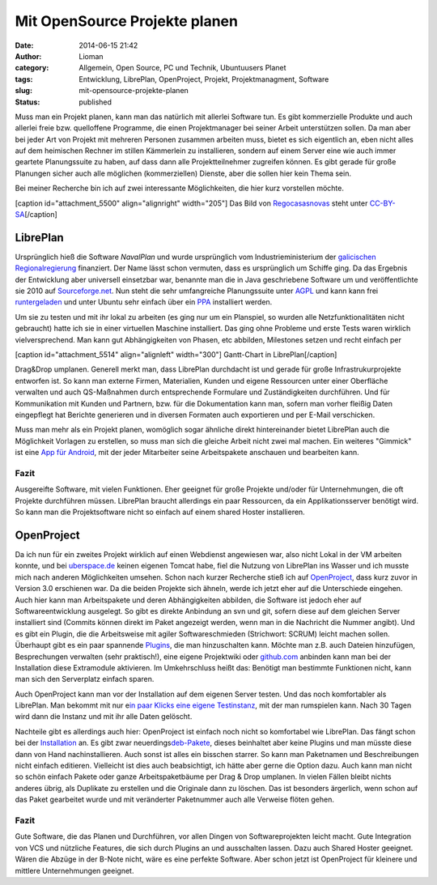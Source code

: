 Mit OpenSource Projekte planen
##############################
:date: 2014-06-15 21:42
:author: Lioman
:category: Allgemein, Open Source, PC und Technik, Ubuntuusers Planet
:tags: Entwicklung, LibrePlan, OpenProject, Projekt, Projektmanagment, Software
:slug: mit-opensource-projekte-planen
:status: published

Muss man ein Projekt planen, kann man das natürlich mit allerlei
Software tun. Es gibt kommerzielle Produkte und auch allerlei freie bzw.
quelloffene Programme, die einen Projektmanager bei seiner Arbeit
unterstützen sollen. Da man aber bei jeder Art von Projekt mit mehreren
Personen zusammen arbeiten muss, bietet es sich eigentlich an, eben
nicht alles auf dem heimischen Rechner im stillen Kämmerlein zu
installieren, sondern auf einem Server eine wie auch immer geartete
Planungssuite zu haben, auf dass dann alle Projektteilnehmer zugreifen
können. Es gibt gerade für große Planungen sicher auch alle möglichen
(kommerziellen) Dienste, aber die sollen hier kein Thema sein.

Bei meiner Recherche bin ich auf zwei interessante Möglichkeiten, die
hier kurz vorstellen möchte.

[caption id="attachment\_5500" align="alignright" width="205"]\ |Das
Logo von LibrePlan| Das Bild von
`Regocasasnovas <https://commons.wikimedia.org/w/index.php?title=User:Regocasasnovas&action=edit&redlink=1>`__
steht unter
`CC-BY-SA <https://creativecommons.org/licenses/by-sa/3.0/deed.en>`__\ [/caption]

LibrePlan
---------

Ursprünglich hieß die Software *NavalPlan* und wurde ursprünglich vom
Industrieministerium der `galicischen
Regionalregierung <https://de.wikipedia.org/wiki/Xunta_de_Galicia>`__
finanziert. Der Name lässt schon vermuten, dass es ursprünglich um
Schiffe ging. Da das Ergebnis der Entwicklung aber universell einsetzbar
war, benannte man die in Java geschriebene Software um und
veröffentlichte sie 2010 auf
`Sourceforge.net <https://sourceforge.net/projects/libreplan/>`__. Nun
steht die sehr umfangreiche Planungssuite unter
`AGPL <http://www.gnu.org/licenses/agpl.html>`__ und kann kann frei
`runtergeladen <http://www.libreplan.com/download/>`__ und unter Ubuntu
sehr einfach über ein
`PPA <https://launchpad.net/~libreplan/+archive/ppa>`__ installiert
werden.

Um sie zu testen und mit ihr lokal zu arbeiten (es ging nur um ein
Planspiel, so wurden alle Netzfunktionalitäten nicht gebraucht) hatte
ich sie in einer virtuellen Maschine installiert. Das ging ohne Probleme
und erste Tests waren wirklich vielversprechend. Man kann gut
Abhängigkeiten von Phasen, etc abbilden, Milestones setzen und recht
einfach per

[caption id="attachment\_5514" align="alignleft"
width="300"]\ |Gantt-Chart in LibrePlan| Gantt-Chart in
LibrePlan[/caption]

Drag&Drop umplanen. Generell merkt man, dass LibrePlan durchdacht ist
und gerade für große Infrastrukurprojekte entworfen ist. So kann man
externe Firmen, Materialien, Kunden und eigene Ressourcen unter einer
Oberfläche verwalten und auch QS-Maßnahmen durch entsprechende Formulare
und Zuständigkeiten durchführen. Und für Kommunikation mit Kunden und
Partnern, bzw. für die Dokumentation kann man, sofern man vorher fleißig
Daten eingepflegt hat Berichte generieren und in diversen Formaten auch
exportieren und per E-Mail verschicken.

Muss man mehr als ein Projekt planen, womöglich sogar ähnliche direkt
hintereinander bietet LibrePlan auch die Möglichkeit Vorlagen zu
erstellen, so muss man sich die gleiche Arbeit nicht zwei mal machen.
Ein weiteres "Gimmick" ist eine `App für
Android <https://play.google.com/store/apps/details?id=org.libreplan.mobile>`__,
mit der jeder Mitarbeiter seine Arbeitspakete anschauen und bearbeiten
kann.

Fazit
~~~~~

Ausgereifte Software, mit vielen Funktionen. Eher geeignet für große
Projekte und/oder für Unternehmungen, die oft Projekte durchführen
müssen. LibrePlan braucht allerdings ein paar Ressourcen, da ein
Applikationsserver benötigt wird. So kann man die Projektsoftware nicht
so einfach auf einem shared Hoster installieren.

 

|Logo OpenProject|\ OpenProject
-------------------------------

Da ich nun für ein zweites Projekt wirklich auf einen Webdienst
angewiesen war, also nicht Lokal in der VM arbeiten konnte, und bei
`uberspace.de <http://uberspace.de>`__ keinen eigenen Tomcat habe, fiel
die Nutzung von LibrePlan ins Wasser und ich musste mich nach anderen
Möglichkeiten umsehen. Schon nach kurzer Recherche stieß ich auf
`OpenProject <https://www.openproject.org/>`__, dass kurz zuvor in
Version 3.0 erschienen war. Da die beiden Projekte sich ähneln, werde
ich jetzt eher auf die Unterschiede eingehen. Auch hier kann man
Arbeitspakete und deren Abhängigkeiten abbilden, die Software ist jedoch
eher auf Softwareentwicklung ausgelegt. So gibt es direkte Anbindung an
svn und git, sofern diese auf dem gleichen Server installiert sind
(Commits können direkt im Paket angezeigt werden, wenn man in die
Nachricht die Nummer angibt). Und es gibt ein Plugin, die die
Arbeitsweise mit agiler Softwareschmieden (Strichwort: SCRUM) leicht
machen sollen. Überhaupt gibt es ein paar spannende
`Plugins <https://www.openproject.org/projects/openproject/wiki/Feature%20tour>`__,
die man hinzuschalten kann. Möchte man z.B. auch Dateien hinzufügen,
Besprechungen verwalten (sehr praktisch!), eine eigene Projektwiki oder
`github.com <http://github.com>`__ anbinden kann man bei der
Installation diese Extramodule aktivieren. Im Umkehrschluss heißt das:
Benötigt man bestimmte Funktionen nicht, kann man sich den Serverplatz
einfach sparen.

Auch OpenProject kann man vor der Installation auf dem eigenen Server
testen. Und das noch komfortabler als LibrePlan. Man bekommt mit nur
e\ `in paar Klicks eine eigene
Testinstanz <https://start.openproject.com/>`__, mit der man rumspielen
kann. Nach 30 Tagen wird dann die Instanz und mit ihr alle Daten
gelöscht.

Nachteile gibt es allerdings auch hier: OpenProject ist einfach noch
nicht so komfortabel wie LibrePlan. Das fängt schon bei der
`Installation <https://www.openproject.org/projects/openproject/wiki/Installation_OpenProject_3_0>`__
an. Es gibt zwar
neuerdings\ `deb-Pakete <https://www.openproject.org/projects/openproject/wiki/Installation_Ubuntu_Package>`__,
dieses beinhaltet aber keine Plugins und man müsste diese dann von Hand
nachinstallieren. Auch sonst ist alles ein bisschen starrer. So kann man
Paketnamen und Beschreibungen nicht einfach editieren. Vielleicht ist
dies auch beabsichtigt, ich hätte aber gerne die Option dazu. Auch kann
man nicht so schön einfach Pakete oder ganze Arbeitspaketbäume per Drag
& Drop umplanen. In vielen Fällen bleibt nichts anderes übrig, als
Duplikate zu erstellen und die Originale dann zu löschen. Das ist
besonders ärgerlich, wenn schon auf das Paket gearbeitet wurde und mit
veränderter Paketnummer auch alle Verweise flöten gehen.

Fazit
~~~~~

Gute Software, die das Planen und Durchführen, vor allen Dingen von
Softwareprojekten leicht macht. Gute Integration von VCS und nützliche
Features, die sich durch Plugins an und ausschalten lassen. Dazu auch
Shared Hoster geeignet. Wären die Abzüge in der B-Note nicht, wäre es
eine perfekte Software. Aber schon jetzt ist OpenProject für kleinere
und mittlere Unternehmungen geeignet.

.. |Das Logo von LibrePlan| image:: http://www.lioman.de/wp-content/uploads/libreplan_logo.png
   :class: size-full wp-image-5500
   :width: 205px
   :height: 60px
   :target: https://en.wikipedia.org/wiki/File:LibrePlan_Logo.png
.. |Gantt-Chart in LibrePlan| image:: http://www.lioman.de/wp-content/uploads/zeitplanung-300x195.png
   :class: wp-image-5514 size-medium
   :width: 300px
   :height: 195px
   :target: http://www.lioman.de/wp-content/uploads/zeitplanung.png
.. |Logo OpenProject| image:: http://www.lioman.de/wp-content/uploads/logo_openproject_foundation.png
   :class: alignright size-full wp-image-5518
   :width: 314px
   :height: 96px
   :target: https://www.openproject.org
